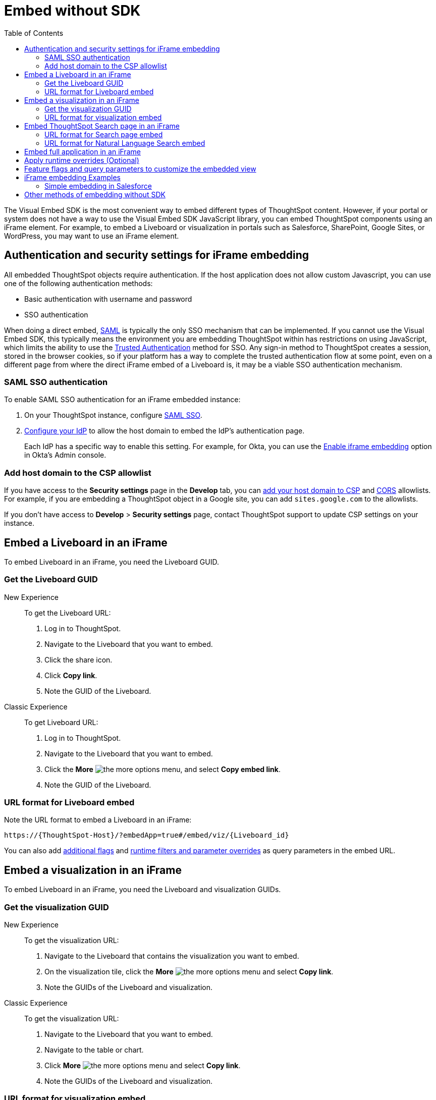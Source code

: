 = Embed without SDK
:toc: true
:toclevels: 2

:page-title: Embed Liveboards using iFrame
:page-pageid: embed-without-sdk
:page-description: Embed Liveboards without using Visual Embed SDK

The Visual Embed SDK is the most convenient way to embed different types of ThoughtSpot content. However, if your  portal or system does not have a way to use the Visual Embed SDK JavaScript library, you can embed ThoughtSpot components using an iFrame element. For example, to embed a Liveboard or visualization in portals such as Salesforce, SharePoint, Google Sites, or WordPress, you may want to use an iFrame element.

== Authentication and security settings for iFrame embedding

All embedded ThoughtSpot objects require authentication. If the host application does not allow custom Javascript, you can use one of the following authentication methods:

* Basic authentication with username and password
* SSO authentication

When doing a direct embed, xref:configure-saml.adoc[SAML] is typically the only SSO mechanism that can be implemented.
If you cannot use the Visual Embed SDK, this typically means the environment you are embedding ThoughtSpot within has restrictions on using JavaScript, which limits the ability to use the xref:trusted-authentication.adoc[Trusted Authentication] method for SSO. Any sign-in method to ThoughtSpot creates a session, stored in the browser cookies, so if your platform has a way to complete the trusted authentication flow at some point, even on a different page from where the direct iFrame embed of a Liveboard is, it may be a viable SSO authentication mechanism.

=== SAML SSO authentication

To enable SAML SSO authentication for an iFrame embedded instance:

. On your ThoughtSpot instance, configure xref:configure-saml.adoc#admin-portal[SAML SSO].
. xref:configure-saml.adoc#idp-config[Configure your IdP] to allow the host domain to embed the IdP's authentication page.
+
Each IdP has a specific way to enable this setting. For example, for Okta, you can use the  link:https://help.okta.com/en/prod/Content/Topics/Settings/settings-customization-general.htm[Enable iframe embedding, window=_blank] option in Okta's Admin console.

=== Add host domain to the CSP allowlist

If you have access to the *Security settings* page in the *Develop* tab, you can xref:security-settings.adoc#csp-viz-embed-hosts[add your host domain to CSP] and xref:security-settings.adoc#cors-hosts[CORS]  allowlists. For example, if you are embedding a ThoughtSpot object in a Google site, you can add `sites.google.com` to the allowlists.

If you don't have access to *Develop* > *Security settings* page, contact ThoughtSpot support to update CSP settings on your instance.

== Embed a Liveboard in an iFrame

To embed Liveboard in an iFrame, you need the Liveboard GUID.

=== Get the Liveboard GUID

New Experience::
To get the Liveboard URL:

. Log in to ThoughtSpot.
. Navigate to the Liveboard that you want to embed.
. Click the share icon.
. Click *Copy link*.
. Note the GUID of the Liveboard.

Classic Experience::
To get Liveboard URL:

. Log in to ThoughtSpot.
. Navigate to the Liveboard that you want to embed.
. Click the *More* image:./images/icon-more-10px.png[the more options menu], and select *Copy embed link*.
. Note the GUID of the Liveboard.

=== URL format for Liveboard embed

Note the URL format to embed a Liveboard in an iFrame:

`\https://{ThoughtSpot-Host}/?embedApp=true#/embed/viz/{Liveboard_id}`

You can also add xref:embed-without-sdk.adoc#_additional_flags_to_customize_the_embedded_view[additional flags] and xref:embed-without-sdk.adoc#rtOverridesIframe[runtime filters and parameter overrides] as query parameters in the embed URL.

== Embed a visualization in an iFrame

To embed Liveboard in an iFrame, you need the Liveboard and visualization GUIDs.

=== Get the visualization GUID

New Experience::
To get the visualization URL:

. Navigate to the Liveboard that contains the visualization you want to embed.
. On the visualization tile, click the *More* image:./images/icon-more-10px.png[the more options menu] and select *Copy link*.
. Note the GUIDs of the Liveboard and visualization.

Classic Experience::
To get the visualization URL: +

. Navigate to the Liveboard that you want to embed.
. Navigate  to the table or chart.
. Click *More* image:./images/icon-more-10px.png[the more options menu] and select *Copy link*.
. Note the GUIDs of the Liveboard and visualization.

=== URL format for visualization embed

The URL format to embed a visualization in an iFrame is:

`\https://{ThoughtSpot-Host}/?embedApp=true#/embed/viz/{Liveboard_id}/{visualization_id}`

You can also add xref:embed-without-sdk.adoc#_additional_flags_to_customize_the_embedded_view[additional flags], xref:embed-without-sdk.adoc#rtOverridesIframe[runtime filters, and Parameter overrides] as query parameters in the embed URL.

////
If you have access to the *Develop* tab in the ThoughtSpot UI, you can use the Playground to obtain the URL for iFrame embed.

. Go to *Develop* > *Playground* > *Visual embed*.
. Select an object to embed.
. Configure the parameters for the embedded view. You can also use the flags to customize, enable, and disable features in the embedded view and inspect the
. Inspect the output and note the URL in the `iframe src` element.
+

The following example shows the URL format copied from the iFrame element. Note that URL includes feature flags like `isFullHeightPinboard` and the `hideActions` array  to embed a visualization in an iFrame is:

`https://{Thoughtspot-Host}/?embedApp=true&hideActions=[&quot;edit&quot;,&quot;explore&quot]&isFullHeightPinboard=true#/embed/viz/{Liveboard_id}/{visualization_id}`
////


== Embed ThoughtSpot Search page in an iFrame

To ThoughtSpot Search in an iFrame, the data object GUID is required. The data source can be Worksheet, Table, or View.

To find the GUID of the datasource object:

. Log in to your ThoughtSpot application instance:
. Navigate to *Data*.
+
`\https://<your-thoughtspot-instance>/#/data/tables/`

. On the **Data** > **Home** page, click on data object type. For example, if the data source object is a Worksheet, click **Worksheets** and open the Worksheet.
. In the address bar of the web browser, note the GUID of the data object.  For example, in the following address string, the GUID is `9d93a6b8-ca3a-4146-a1a1-e908b71b963f`:
+
`\https://<your-thoughtspot-instance>/#/data/tables/9d93a6b8-ca3a-4146-a1a1-e908b71b963f`

. Copy the GUID.

=== URL format for Search page embed

Note the URL format to embed ThoughtSpot Search in an iFrame:

`\https://{ThoughtSpot-Host}/?embedApp=true&dataSources=["cd252e5c-b552-49a8-821d-3eadaa049cca"]#/embed/answer`

If you want to pre-define the search criteria, you can specify the search token string and `executeSearch` flag in the URL as shown in this example:

`\https://{ThoughtSpot-Host}/?embedApp=true&dataSources=["cd252e5c-b552-49a8-821d-3eadaa049cca"]&searchTokenString=[sales][region]&executeSearch=true&isSearchEmbed=true#/embed/answer`


You can also add xref:embed-without-sdk.adoc#_additional_flags_to_customize_the_embedded_view[additional flags], xref:embed-without-sdk.adoc#rtOverridesIframe[runtime filters, and Parameter overrides] as query parameters in the embed URL.

=== URL format for Natural Language Search embed

To embed the Natural Language Search page, add the Worksheet GUID to the iFrame URL:

`\https://{ThoughtSpot-Host}/?embedApp=true&isSageEmbed#/embed/eureka?worksheet=cd252e5c-b552-49a8-821d-3eadaa049cca`

If you want to pre-define the search query string, you can specify the `query` string in the URL as shown in this example:

`\https://{ThoughtSpot-Host}/?embedApp=true&isSageEmbed#/embed/eureka?worksheet=cd252e5c-b552-49a8-821d-3eadaa049cca&query="total sales by country"&executeSearch=true`

See also xref:embed-without-sdk.adoc#_additional_flags_to_customize_the_embedded_view[Additional flags to customize the embedded view].

== Embed full application in an iFrame

To embed a ThoughtSpot application page, specify the page ID.

* **Home** page
+
`\https://{ThoughtSpot-Host}/?embedApp=true#/home`

* **Liveboards** page
+
`\https://{ThoughtSpot-Host}/?embedApp=true#/pinboards`

* **Data** page
+
`\https://{ThoughtSpot-Host}/?embedApp=true#/data/tables`

* **SpotIQ** page
+
`\https://{ThoughtSpot-Host}/?embedApp=true#/insights/results`

* **Answers** page
+
`\https://{ThoughtSpot-Host}/?embedApp=true#/answers`

* To embed the full ThoughtSpot application with top navigation bar, set the `primaryNavHidden` to `false`:
+
`\https://{ThoughtSpot-Host}/?embedApp=true&primaryNavHidden=false&profileAndHelpInNavBarHidden=true#/home`

See also xref:embed-without-sdk.adoc#_additional_flags_to_customize_the_embedded_view[Additional flags to customize the embedded view].

[#rtOverridesIframe]
== Apply runtime overrides (Optional)

Runtime filters::
To apply xref:runtime-filters.adoc[runtime filters], add the column name, operator, and value as query parameters in the URL.

+
For example, to filter `michigan` in the `State` columns, pass these values as filter parameters in the URL:

+
**Liveboard embed**
+
`\https://{ThoughtSpot-host}/?embedApp=true&p&col1=State&op1=EQ&val1=michigan#/embed/viz/{Liveboard_id}`


+
**Visualization embed**
+
`\http://{ThoughtspotHost}/?embedApp=true&col1=State&op1=EQ&val1=michigan#/embed/viz/{Liveboard_id}/{visualization_id}`

+
**Search embed**
+
`\https://{ThoughtSpot-Host}/?embedApp=true&dataSources=["cd252e5c-b552-49a8-821d-3eadaa049cca"]&col1=State&op1=EQ&val1=michigan#/embed/answer`


Runtime Parameters::

To apply xref:runtime-parameters.adoc[Parameter overrides], add the Parameter name and value as query parameters in the URL:

+
**Liveboard embed**
+
`\https://{ThoughtSpot-host}/?embedApp=true&param1=Discount&paramVal1=0.25#/embed/viz/{Liveboard_id}`

+
**Visualization URL embed**
+
`\https://{ThoughtSpot-host}/?embedApp=true&param1=Discount&paramVal1=0.25#/
embed/viz/{Liveboard_id}/{visualization_id}`


+
**Search embed**
+
`\https://{ThoughtSpot-Host}/?embedApp=true&param1=Discount&paramVal1=0.25&dataSources=
["cd252e5c-b552-49a8-821d-3eadaa049cca"]&col1=State&op1=EQ&val1=michigan#/embed/answer`


[NOTE]
====
The Natural Language Search component does not support runtime overrides.
====

== Feature flags and query parameters to customize the embedded view

To customize ThoughtSpot components embedded in an iFrame, ThoughtSpot provides additional flags that you can pass as query parameters in the iFrame embedding URL.

[width="100%" cols="2,8"]
[options='header']
|=====
|Parameter|Description
|`dataSources`|__Array of strings__. GUID of the data source object. Doesn't allow multiple values in the  array.
|`dataSourceMode` a|__String__. Defines if the data panel on the **Search** page should be shown in the expanded or collapsed mode. Allowed values are:

* `expand` shows the Data panel
* `collapse` Collapses Data panel
|`disableAction`|__Array of strings__. Disables menu actions in the embedded view. For more information, see xref:Action.adoc[Actions].
|`disableHint`|__String__. Reason for disabling a menu action.
|`hideAction`|__Array of strings__. Hides menu actions in the embedded view. See xref:Action.adoc[Actions] for allowed values.
|`hideTabs` |__Array of strings__. GUIDs of the Liveboard tabs to hide in the embedded Liveboard view.
|`isFullHeightPinboard`|__Boolean__. If set to true, the embedded object container dynamically resizes according to the height of the Liveboard.
|`isProductTour`|__Boolean__. Disables the in-product walkthroughs in the embedded view.
|`orgSwitcherHidden`|__Boolean__. Hides the Orgs drop-down in the full application embedded view.
|`primaryNavHidden`|__Boolean__. By default, the top navigation bar is hidden in the full application embedded view. You can use this flag to show or hide the top navigation bar when embedding full ThoughtSpot experience.
|`profileAndHelpInNavBarHidden` |__Boolean__. Hides the user profile and help menu (?) icons in the full application embedded view.
|`query`|__String__. Search query string in the natural language format. You can use this parameter to define a query string when embedding the Natural Language Search component.
|`searchTokenString` |__Array of strings__. Array of search keywords. For example, `[sales][region]`. For Natural Language Search embed, use `query`.
|`worksheet`|__String__. GUID of the Worksheet object to be used for Natural Language Search queries.
|`visibleAction`|__Array of strings__. Lists the actions to show in the embedded view. See xref:Action.adoc[Actions] for allowed values.
|`visibleTabs` |__Array of strings__. GUIDs of the Liveboard tabs to show in the embedded Liveboard view.
|=====

////
|`viewPortHeight` +
`viewPortWidth`|__Number__. Height and width of the frame.
////

You can also use the **Visual Embed Playground**  in the **Develop** tab to customize, enable, or disable features in the embedded view and inspect the code to copy the URL.

[.bordered]
[.widthAuto]
--
image::./images/iframe-embedURL.png[iFrame embedding]
--

To copy the feature flags and query parameters, go to **Network** > **Doc** > **Payload** > **Query String Parameters**.

[.bordered]
[.widthAuto]
--
image::./images/iframe-embed.png[iFrame embedding]
--

For a complete list of feature flags and parameters, see the following pages:

* xref:SearchViewConfig.adoc[SearchViewConfig]
* xref:SageViewConfig.adoc[SageViewConfig]
* xref:LiveboardViewConfig.adoc[LiveboardViewConfig]
* xref:AppViewConfig.adoc[AppViewConfig]

== iFrame embedding Examples

=== Simple embedding in Salesforce
If you have configured ThoughtSpot to use the same SAML provider as a Salesforce instance, you can create a simple Visualforce page that can embed ThoughtSpot Liveboards or individual visualizations.

First, as a developer, select **Create a New Visualforce Page**.

The following code example can be used to define the new page. It defines the iFrame, with the ThoughtSpot URL using a runtime filter to personalize the results to the Salesforce user:

[source, xml]
----
<apex:page standardController="Account" tabStyle="Account">
<apex:pageBlock title="ThoughtSpot">
<apex:iframe src="https://{thoughtspot-server}/?embedApp=true#/embed/viz/{Liveboard_id}/{visualization_id}/?col1={field_name}&op1=EQ&val1={!account.Name}" frameborder="0" height="690" width="100%">
</apex:iframe>
</apex:pageBlock>
</apex:page>
----

Note that the `{!account.Name}` is a Salesforce APEX variable. The other curly braces represent permanent values from your ThoughtSpot instance that you would hardcode into the APEX page.

More complex integrations to Salesforce, utilizing the Visual Embed SDK, can be achieved using Lightning components. For additional integration beyond what is described in this article, contact your ThoughtSpot Support.

== Other methods of embedding without SDK

. Create a ThoughtSpot plugin for your hosting platform, for example, SharePoint, WordPress. In the plugin context, the platform can provide more flexibility for adding custom Javascript.
. Create a proxy to forward requests from the embedded iFrame to Thoughtspot after adding the necessary authentication.
. Use xref:pinboarddata.adoc[Liveboard REST API] to pull only the data values and then render them in your app.
. For mobile apps, it's easier to use the xref:pinboarddata.adoc[Liveboard REST API] to pull only the data values and then render them using a table or charting library native to the mobile platform.  
